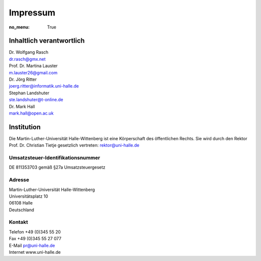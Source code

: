 Impressum
=========

:no_menu: True

Inhaltlich verantwortlich
-------------------------

| Dr. Wolfgang Rasch
| dr.rasch@gmx.net

| Prof. Dr. Martina Lauster
| m.lauster26@gmail.com

| Dr. Jörg Ritter
| joerg.ritter@informatik.uni-halle.de

| Stephan Landshuter
| ste.landshuter@t-online.de

| Dr. Mark Hall
| mark.hall@open.ac.uk

Institution
-----------

Die Martin-Luther-Universität Halle-Wittenberg ist eine Körperschaft des öffentlichen Rechts. Sie wird durch den Rektor Prof. Dr. Christian Tietje gesetzlich vertreten: rektor@uni-halle.de

Umsatzsteuer-Identifikationsnummer
++++++++++++++++++++++++++++++++++

DE 811353703 gemäß §27a Umsatzsteuergesetz

Adresse
+++++++

| Martin-Luther-Universität Halle-Wittenberg
| Universitätsplatz 10
| 06108 Halle
| Deutschland

Kontakt
+++++++

| Telefon +49 (0)345 55 20
| Fax +49 (0)345 55 27 077
| E-Mail pr@uni-halle.de
| Internet www.uni-halle.de
